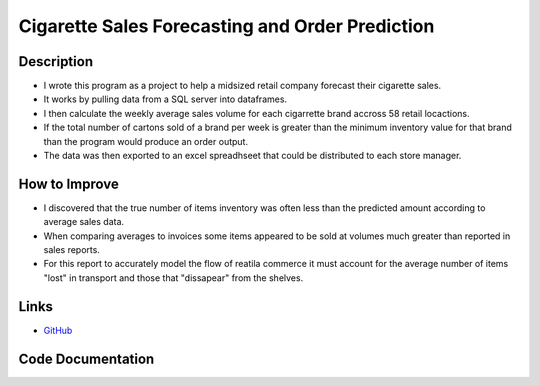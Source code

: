 Cigarette Sales Forecasting and Order Prediction
=================================================

Description
------------------------
* I wrote this program as a project to help a midsized retail company forecast their cigarette sales.
* It works by pulling data from a SQL server into dataframes.  
* I then calculate the weekly average sales volume for each cigarrette brand accross 58 retail locactions.
* If the total number of cartons sold of a brand per week is greater than the minimum inventory value for that brand than the program would produce an order output.
* The data was then exported to an excel spreadhseet that could be distributed to each store manager.

How to Improve
------------------------------
* I discovered that the true number of items inventory was often less than the predicted amount according to average sales data.
* When comparing averages to invoices some items appeared to be sold at volumes much greater than reported in sales reports.
* For this report to accurately model the flow of reatila commerce it must account for the average number of items "lost" in transport and those that "dissapear" from the shelves.


Links
-----
* `GitHub <https://github.com/justin-napolitano/Cigarette-Forecasting-and-Ordering>`_
  

Code Documentation 
-------------------

.. card:: 

    .. toctree::
        
        /autoapi/cigarette_sales_order_form/index  